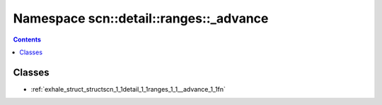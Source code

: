 
.. _namespace_scn__detail__ranges___advance:

Namespace scn::detail::ranges::_advance
=======================================


.. contents:: Contents
   :local:
   :backlinks: none





Classes
-------


- :ref:`exhale_struct_structscn_1_1detail_1_1ranges_1_1__advance_1_1fn`
